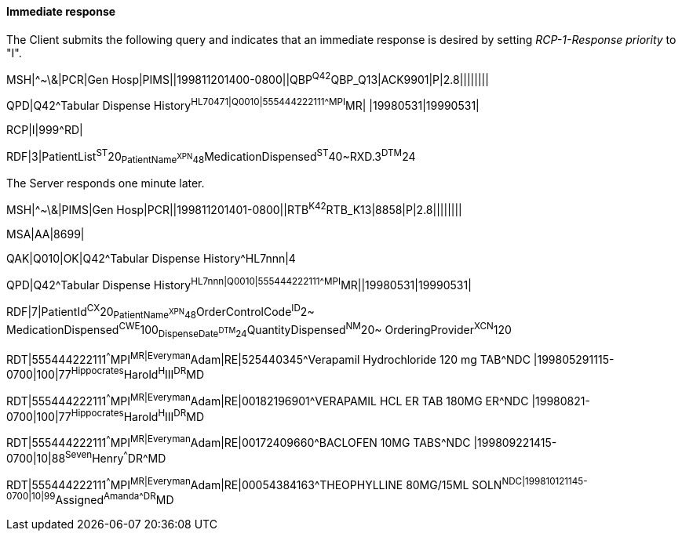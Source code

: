 ==== Immediate response
[v291_section="5.6.1.1"]

The Client submits the following query and indicates that an immediate response is desired by setting _RCP-1-Response priority_ to "I".

[er7]
MSH|^~\&|PCR|Gen Hosp|PIMS||199811201400-0800||QBP^Q42^QBP_Q13|ACK9901|P|2.8||||||||

[er7]
QPD|Q42^Tabular Dispense History^HL70471|Q0010|555444222111^^^MPI^MR| |19980531|19990531|

[er7]
RCP|I|999^RD|

[er7]
RDF|3|PatientList^ST^20~PatientName^XPN^48~MedicationDispensed^ST^40~RXD.3^DTM^24


The Server responds one minute later.

[er7]
MSH|^~\&|PIMS|Gen Hosp|PCR||199811201401-0800||RTB^K42^RTB_K13|8858|P|2.8||||||||

[er7]
MSA|AA|8699|

[er7]
QAK|Q010|OK|Q42^Tabular Dispense History^HL7nnn|4

[er7]
QPD|Q42^Tabular Dispense History^HL7nnn|Q0010|555444222111^^^MPI^MR||19980531|19990531|

[er7]
RDF|7|PatientId^CX^20~PatientName^XPN^48~OrderControlCode^ID^2~ MedicationDispensed^CWE^100~DispenseDate^DTM^24~QuantityDispensed^NM^20~ OrderingProvider^XCN^120

[er7]
RDT|555444222111^^^MPI^MR|Everyman^Adam|RE|525440345^Verapamil Hydrochloride 120 mg TAB^NDC |199805291115-0700|100|77^Hippocrates^Harold^H^III^DR^MD

[er7]
RDT|555444222111^^^MPI^MR|Everyman^Adam|RE|00182196901^VERAPAMIL HCL ER TAB 180MG ER^NDC |19980821-0700|100|77^Hippocrates^Harold^H^III^DR^MD

[er7]
RDT|555444222111^^^MPI^MR|Everyman^Adam|RE|00172409660^BACLOFEN 10MG TABS^NDC |199809221415-0700|10|88^Seven^Henry^^^DR^MD

[er7]
RDT|555444222111^^^MPI^MR|Everyman^Adam|RE|00054384163^THEOPHYLLINE 80MG/15ML SOLN^NDC|199810121145-0700|10|99^Assigned^Amanda^^^DR^MD


